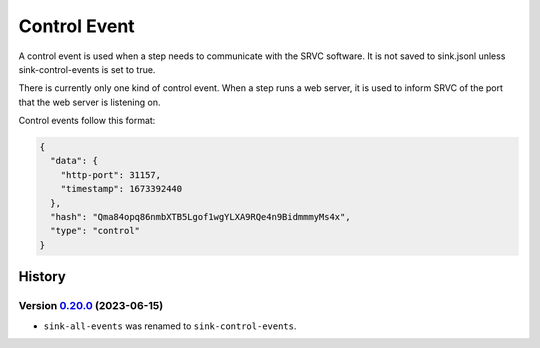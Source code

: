 =============
Control Event
=============

A control event is used when a step needs to communicate with the SRVC software.
It is not saved to sink.jsonl unless sink-control-events is set to true.

There is currently only one kind of control event.
When a step runs a web server, it is used to inform SRVC of the port that the web server is listening on.

Control events follow this format:

.. code-block:: json

    {
      "data": {
        "http-port": 31157,
        "timestamp": 1673392440
      },
      "hash": "Qma84opq86nmbXTB5Lgof1wgYLXA9RQe4n9BidmmmyMs4x",
      "type": "control"
    }

History
=======

Version 0.20.0_ (2023-06-15)
----------------------------

.. _0.20.0: https://github.com/insilica/rs-srvc/releases/tag/v0.20.0

- ``sink-all-events`` was renamed to ``sink-control-events``.


